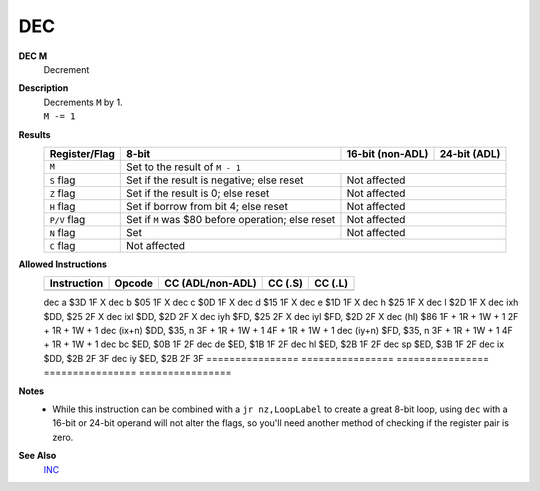 DEC
--------

**DEC M**
	Decrement

**Description**
	| Decrements ``M`` by 1.
	| ``M -= 1``

**Results**
	================    =================================================  ==========================================  ========================================
	Register/Flag       8-bit                                              16-bit (non-ADL)                            24-bit (ADL)
	================    =================================================  ==========================================  ========================================
	``M``               Set to the result of ``M - 1``
	----------------    ---------------------------------------------------------------------------------------------------------------------------------------
	``S`` flag          Set if the result is negative; else reset          Not affected
	----------------    -------------------------------------------------  ------------------------------------------------------------------------------------
	``Z`` flag          Set if the result is 0; else reset                 Not affected
	----------------    -------------------------------------------------  ------------------------------------------------------------------------------------
	``H`` flag          Set if borrow from bit 4; else reset               Not affected
	----------------    -------------------------------------------------  ------------------------------------------------------------------------------------
	``P/V`` flag        Set if ``M`` was $80 before operation; else reset  Not affected
	----------------    -------------------------------------------------  ------------------------------------------------------------------------------------
	``N`` flag          Set                                                Not affected
	----------------    -------------------------------------------------  ------------------------------------------------------------------------------------
	``C`` flag          Not affected
	================    =======================================================================================================================================

**Allowed Instructions**
	================  ================  ================  ================  ================
	Instruction       Opcode            CC (ADL/non-ADL)  CC (.S)           CC (.L)
	================  ================  ================  ================  ================
	================  ================  ================  ==================================
	dec a             $3D               1F                X
	dec b             $05               1F                X
	dec c             $0D               1F                X
	dec d             $15               1F                X
	dec e             $1D               1F                X
	dec h             $25               1F                X
	dec l             $2D               1F                X
	dec ixh           $DD, $25          2F                X
	dec ixl           $DD, $2D          2F                X
	dec iyh           $FD, $25          2F                X
	dec iyl           $FD, $2D          2F                X
	dec (hl)          $86               1F + 1R + 1W + 1  2F + 1R + 1W + 1
	dec (ix+n)        $DD, $35, n       3F + 1R + 1W + 1  4F + 1R + 1W + 1
	dec (iy+n)        $FD, $35, n       3F + 1R + 1W + 1  4F + 1R + 1W + 1
	dec bc            $ED, $0B          1F                2F
	dec de            $ED, $1B          1F                2F
	dec hl            $ED, $2B          1F                2F
	dec sp            $ED, $3B          1F                2F
	dec ix            $DD, $2B          2F                3F
	dec iy            $ED, $2B          2F                3F
	================  ================  ================  ================  ================

**Notes**
	- While this instruction can be combined with a ``jr nz,LoopLabel`` to create a great 8-bit loop, using ``dec`` with a 16-bit or 24-bit operand will not alter the flags, so you'll need another method of checking if the register pair is zero.

**See Also**
	`INC <inc.html>`_
